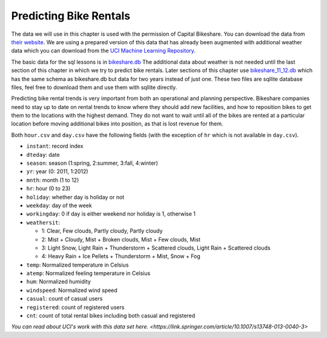 .. Copyright (C)  Google, Runestone Interactive LLC
   This work is licensed under the Creative Commons Attribution-ShareAlike 4.0
   International License. To view a copy of this license, visit
   http://creativecommons.org/licenses/by-sa/4.0/.


Predicting Bike Rentals
=======================

The data we will use in this chapter is used with the permission of Capital
Bikeshare. You can download the data from
`their website <https://www.capitalbikeshare.com/system-data>`_. We are using a
prepared version of this data that has already been augmented with additional
weather data which you can download from the
`UCI Machine Learning Repository <https://archive.ics.uci.edu/ml/datasets/bike+sharing+dataset#>`_.

The basic data for the sql lessons is in `bikeshare.db <../_static/bikeshare.db>`_  The additional data about weather is not needed until the last section of this chapter in which we try to predict bike rentals.  Later sections of this chapter use `bikeshare_11_12.db <../_static/bikeshare_11_12.db>`_ which has the same schema as bikeshare.db but data for two years instead of just one.  These two files are sqllite database files, feel free to download them and use them with sqllite directly.

Predicting bike rental trends is very important from both an operational and
planning perspective. Bikeshare companies need to stay up to date on rental
trends to know where they should add new facilities, and how to reposition bikes
to get them to the locations with the highest demand. They do not want to wait
until all of the bikes are rented at a particular location before moving
additional bikes into position, as that is lost revenue for them.

Both ``hour.csv`` and ``day.csv`` have the following fields (with the exception
of ``hr`` which is not available in ``day.csv``).

- ``instant``: record index
- ``dteday``: date
- ``season``: season (1:spring, 2:summer, 3:fall, 4:winter)
- ``yr``: year (0: 2011, 1:2012)
- ``mnth``: month (1 to 12)
- ``hr``: hour (0 to 23)
- ``holiday``: whether day is holiday or not
- ``weekday``: day of the week
- ``workingday``: 0 if day is either weekend nor holiday is 1, otherwise 1

- ``weathersit``:

  - 1: Clear, Few clouds, Partly cloudy, Partly cloudy
  - 2: Mist + Cloudy, Mist + Broken clouds, Mist + Few clouds, Mist
  - 3: Light Snow, Light Rain + Thunderstorm + Scattered clouds, Light Rain +
    Scattered clouds
  - 4: Heavy Rain + Ice Pellets + Thunderstorm + Mist, Snow + Fog

- ``temp``: Normalized temperature in Celsius
- ``atemp``: Normalized feeling temperature in Celsius
- ``hum``: Normalized humidity
- ``windspeed``: Normalized wind speed
- ``casual``: count of casual users
- ``registered``: count of registered users
- ``cnt``: count of total rental bikes including both casual and registered


`You can read about UCI's work with this data set here. <https://link.springer.com/article/10.1007/s13748-013-0040-3>`
